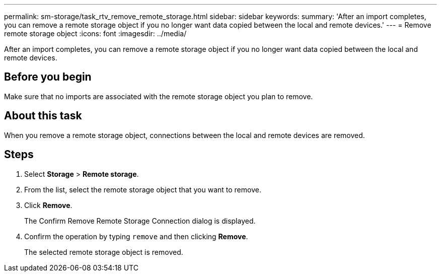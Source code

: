 ---
permalink: sm-storage/task_rtv_remove_remote_storage.html
sidebar: sidebar
keywords: 
summary: 'After an import completes, you can remove a remote storage object if you no longer want data copied between the local and remote devices.'
---
= Remove remote storage object
:icons: font
:imagesdir: ../media/

[.lead]
After an import completes, you can remove a remote storage object if you no longer want data copied between the local and remote devices.

== Before you begin

Make sure that no imports are associated with the remote storage object you plan to remove.

== About this task

When you remove a remote storage object, connections between the local and remote devices are removed.

== Steps

. Select *Storage* > *Remote storage*.
. From the list, select the remote storage object that you want to remove.
. Click *Remove*.
+
The Confirm Remove Remote Storage Connection dialog is displayed.

. Confirm the operation by typing `remove` and then clicking *Remove*.
+
The selected remote storage object is removed.
